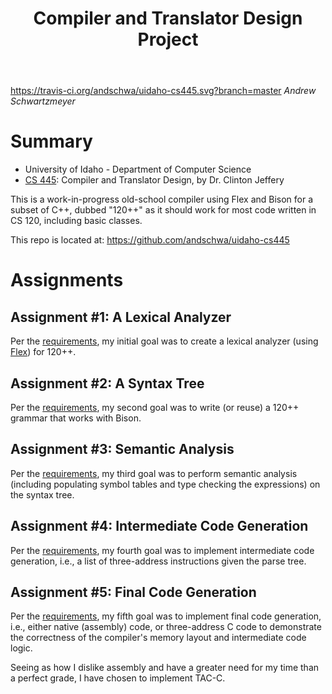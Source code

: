 #+TITLE: Compiler and Translator Design Project
#+OPTIONS: toc:nil num:nil

[[https://travis-ci.org/andschwa/uidaho-cs445][https://travis-ci.org/andschwa/uidaho-cs445.svg?branch=master]]
/Andrew Schwartzmeyer/

* Summary
- University of Idaho - Department of Computer Science
- [[http://www2.cs.uidaho.edu/~jeffery/courses/445/syllabus.html][CS 445]]: Compiler and Translator Design, by Dr. Clinton Jeffery

This is a work-in-progress old-school compiler using Flex and Bison
for a subset of C++, dubbed "120++" as it should work for most code
written in CS 120, including basic classes.

This repo is located at: https://github.com/andschwa/uidaho-cs445

* Assignments
** Assignment #1: A Lexical Analyzer

Per the [[http://www2.cs.uidaho.edu/~jeffery/courses/445/hw1.html][requirements]], my initial goal was to create a lexical analyzer
(using [[http://flex.sourceforge.net/][Flex]]) for 120++.

** Assignment #2: A Syntax Tree

Per the [[http://www2.cs.uidaho.edu/~jeffery/courses/445/hw2.html][requirements]], my second goal was to write (or reuse) a 120++
grammar that works with Bison.

** Assignment #3: Semantic Analysis
Per the [[http://www2.cs.uidaho.edu/~jeffery/courses/445/hw3.html][requirements]], my third goal was to perform semantic analysis
(including populating symbol tables and type checking the expressions)
on the syntax tree.

** Assignment #4: Intermediate Code Generation
Per the [[http://www2.cs.uidaho.edu/~jeffery/courses/445/hw4.html][requirements]], my fourth goal was to implement intermediate
code generation, i.e., a list of three-address instructions given the
parse tree.

** Assignment #5: Final Code Generation
Per the [[http://www2.cs.uidaho.edu/~jeffery/courses/445/hw5.html][requirements]], my fifth goal was to implement final code
generation, i.e., either native (assembly) code, or three-address C
code to demonstrate the correctness of the compiler's memory layout
and intermediate code logic.

Seeing as how I dislike assembly and have a greater need for my time
than a perfect grade, I have chosen to implement TAC-C.
